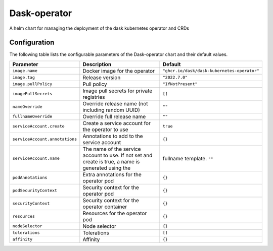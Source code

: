 .. This page has been autogenerated using Frigate.
   https://frigate.readthedocs.io

Dask-operator
======================

A helm chart for managing the deployment of the dask kubernetes operator and CRDs



Configuration
-------------

The following table lists the configurable parameters of the Dask-operator chart and their default values.

================================================== ==================================================================================================== ==================================================
Parameter                                          Description                                                                                          Default
================================================== ==================================================================================================== ==================================================
``image.name``                                     Docker image for the operator                                                                        ``"ghcr.io/dask/dask-kubernetes-operator"``       
``image.tag``                                      Release version                                                                                      ``"2022.7.0"``                                    
``image.pullPolicy``                               Pull policy                                                                                          ``"IfNotPresent"``                                
``imagePullSecrets``                               Image pull secrets for private registries                                                            ``[]``                                            
``nameOverride``                                   Override release name (not including random UUID)                                                    ``""``                                            
``fullnameOverride``                               Override full release name                                                                           ``""``                                            
``serviceAccount.create``                          Create a service account for the operator to use                                                     ``true``                                          
``serviceAccount.annotations``                     Annotations to add to the service account                                                            ``{}``                                            
``serviceAccount.name``                            The name of the service account to use. If not set and create is true, a name is generated using the fullname template. ``""``                                            
``podAnnotations``                                 Extra annotations for the operator pod                                                               ``{}``                                            
``podSecurityContext``                             Security context for the operator pod                                                                ``{}``                                            
``securityContext``                                Security context for the operator container                                                          ``{}``                                            
``resources``                                      Resources for the operator pod                                                                       ``{}``                                            
``nodeSelector``                                   Node selector                                                                                        ``{}``                                            
``tolerations``                                    Tolerations                                                                                          ``[]``                                            
``affinity``                                       Affinity                                                                                             ``{}``                                            
================================================== ==================================================================================================== ==================================================






